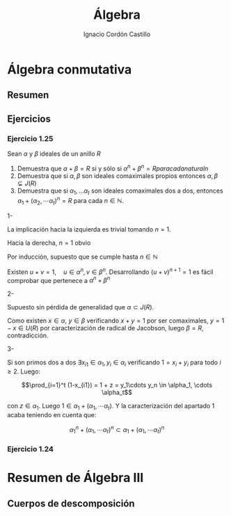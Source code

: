 #+TITLE: Álgebra
#+SUBTITLE:
#+AUTHOR: Ignacio Cordón Castillo
#+OPTIONS: toc:nil num:nil
#+LANGUAGE: es
#+STARTUP: latexpreview
#+STARTUP: indent
#+DATE:

#+latex_header: \usepackage{amsmath} 
#+latex_header: \usepackage{amsthm}
#+latex_header: \newtheorem*{theorem}{Teorema}
#+latex_header: \newtheorem*{fact}{Proposición}
#+latex_header: \newtheorem*{definition}{Definición}
#+latex_header: \setlength{\parindent}{0pt}
#+latex_header: \setlength{\parskip}{1em}
#+latex_header: \newenvironment{wording}{\rule{\textwidth}{1pt}}{\rule{\textwidth}{1pt}}

#+attr_latex: :float t :width 4cm
[[../by-nc-sa.petit.png]]

* Álgebra conmutativa

** Resumen

** Ejercicios
*** Ejercicio 1.25

#+begin_wording
Sean $\alpha$ y $\beta$ ideales de un anillo $R$

1. Demuestra que $\alpha + \beta = R$ si y sólo si $\alpha^n + \beta^n = R para cada natural n$
2. Demuestra que si $\alpha, \beta$ son ideales comaximales propios entonces $\alpha,\beta \subsetneq J(R)$
3. Demuestra que si $\alpha_1, \ldots \alpha_t$ son ideales comaximales dos a dos, entonces $\alpha_1+(\alpha_2, \cdots \alpha_t)^n = R$ para cada $n\in \mathbb{N}$.
#+end_wording


1- 

La implicación hacia la izquierda es trivial tomando $n=1$.

Hacia la derecha, $n=1$ obvio

Por inducción, supuesto que se cumple hasta $n\in\mathbb{N}$

Existen $u+v = 1, \quad u\in\alpha^n, v\in\beta^n$. Desarrollando $(u+v)^{n+1}=1$ es fácil comprobar que pertenece a $\alpha^n + \beta^n$

2-
 
Supuesto sin pérdida de generalidad que $\alpha\subset J(R)$.

Como existen $x\in\alpha$, $y\in\beta$ verificando $x+y=1$ por ser comaximales, $y=1-x\in U(R)$ por caracterización de radical de Jacobson, luego $\beta = R$, contradicción.

3-

Si son primos dos a dos $\exists x_{i1}\in\alpha_1, y_{i}\in\alpha_i$ verificando $1=x_i+y_i$ para todo $i\ge 2$. Luego:

\[\prod_{i=1}^t (1-x_{i1}) = 1 + z = y_1\cdots y_n \in \alpha_1, \cdots \alpha_t\]

con $z\in\alpha_1$. Luego $1\in \alpha_1 + (\alpha_1, \cdots \alpha_t)$. Y la caracterización del apartado 1 acaba teniendo en cuenta que:

\[ \alpha_1^n + (\alpha_1, \cdots \alpha_t)^n \subset \alpha_1 + (\alpha_1, \cdots \alpha_t)^n \]


*** Ejercicio 1.24


* Resumen de Álgebra III

\begin{fact}
El elemento $\alpha$ es algebraico sobre $F$ si y solo si la extension $F(\alpha)/F$ es finito. 
\end{fact}

\begin{fact}
Si la extensión $K/F$ es finita, entonces es algebraica
\end{fact}

\begin{definition}
La extensión $K/F$ es finita si y solo si $K$ está generado por un número finito de elementos algebraicos sobre $F$. De hecho, una extensión generada por elementos de grado $n_1, \ldots, n_k$ tiene grado menor o igual $n_1 n_2 \ldots n_k$
\end{definition}

\begin{theorem}
$K$ algebraico sobre $F$ y $L$ algebraico sobre $K$ entonces $L$ es algebraico sobre $F$
\end{theorem}

** Cuerpos de descomposición

\begin{definition}
Sea $K$ cuerpo, $E/K$ extensión. $f(X)\in K[X]$ descompone en $E$ si en $E[X]$ se factoriza como: 
\[f(X)=a(X-a_1)\cdots(X-a_n), \qquad a\in K, \quad a_1,\ldots a_n\in E\]

Cada $(X-a_i)$ es un factor lineal.

Si no existe $F$ verificando $K\subseteq F\subseteq E$ y que $f(X)$ descompone en $F[X]$, $E[X]$ se llama cuerpo de descomposición.

Se deduce que $E=K(\alpha_1, \ldots, \alpha_n)$ donde $\alpha_i$ son raíces de $f(X)$ en $E[X]$. Por tanto todo polinomio $f(X)\in K[X]$ tiene un cuerpo de descomposición sobre $K$
\end{definition}


\begin{fact}
Un cuerpo de descomposición de un polinomio de grado $n$ sobre $F$ es de grado como mucho $n!$ sobre $F$. Si el grado es $n!$ entonces el polinomio es irreducible. El recíproco no se verifica.
\end{fact}

